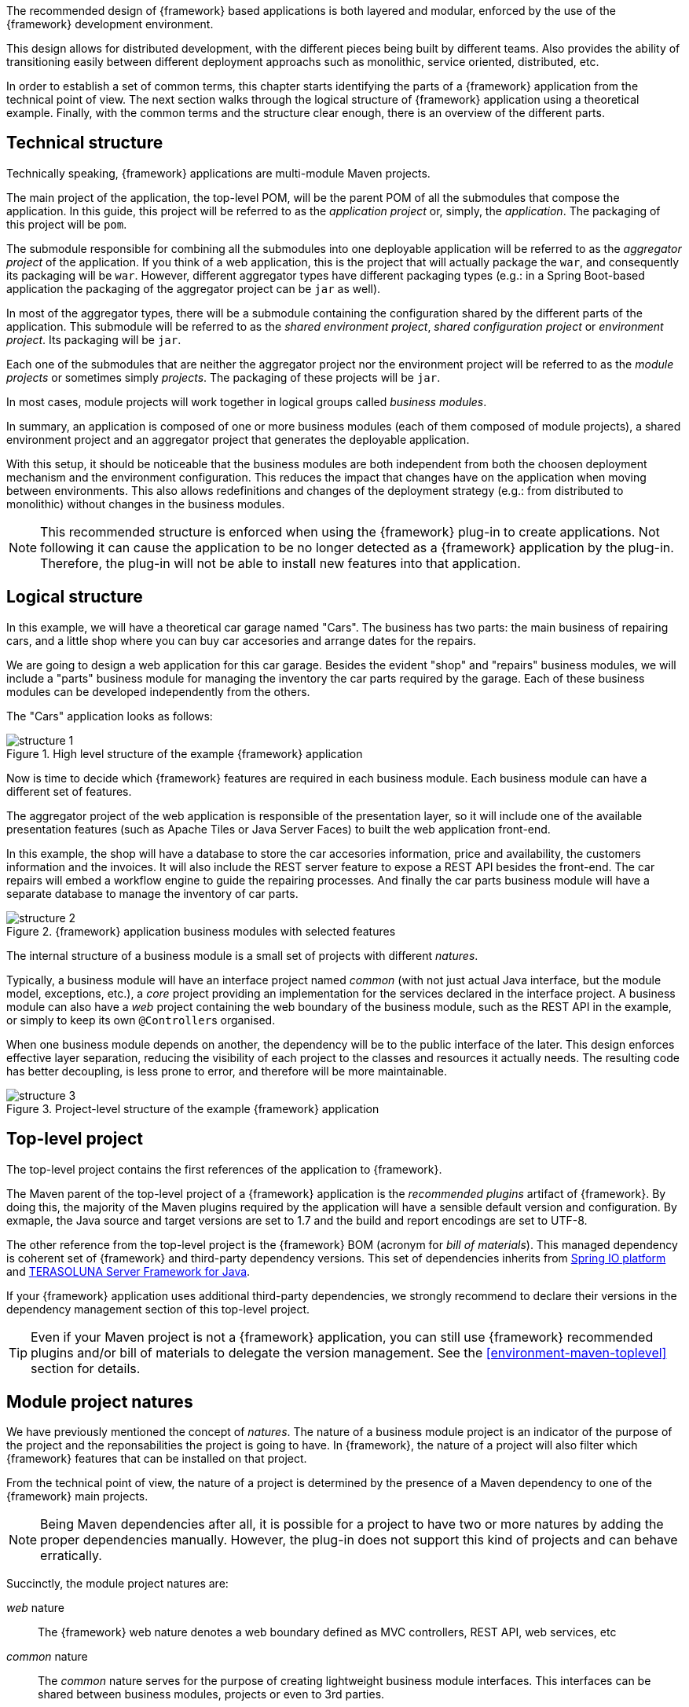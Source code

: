 
:fragment:

////
	Note: this fragment uses the _ifndef_ conditional preprocessor directive
	to exclude advanced topics if _getting-started_ is defined
////

The recommended design of {framework} based applications is both layered and modular, enforced by the use of the {framework} development environment.

This design allows for distributed development, with the different pieces being built by different teams. Also provides the ability of transitioning easily between different deployment approachs such as monolithic, service oriented, distributed, etc.

ifdef::getting-started[]
The next section walks through the logical structure of {framework} application using a theoretical example, followed by an overview of the different parts.
endif::getting-started[]

ifndef::getting-started[]
In order to establish a set of common terms, this chapter starts identifying the parts of a {framework} application from the technical point of view. The next section walks through the logical structure of {framework} application using a theoretical example. Finally, with the common terms and the structure clear enough, there is an overview of the different parts.
endif::getting-started[]

ifndef::getting-started[]
== Technical structure

Technically speaking, {framework} applications are multi-module Maven projects.

The main project of the application, the top-level POM, will be the parent POM of all the submodules that compose the application. In this guide, this project will be referred to as the _application project_ or, simply, the _application_. The packaging of this project will be `pom`.

The submodule responsible for combining all the submodules into one deployable application will be referred to as the _aggregator project_ of the application. If you think of a web application, this is the project that will actually package the `war`, and consequently its packaging will be `war`. However, different aggregator types have different packaging types (e.g.: in a Spring Boot-based application the packaging of the aggregator project can be `jar` as well).

In most of the aggregator types, there will be a submodule containing the configuration shared by the different parts of the application. This submodule will be referred to as the _shared environment project_, _shared configuration project_ or _environment project_. Its packaging will be `jar`.

Each one of the submodules that are neither the aggregator project nor the environment project will be referred to as the _module projects_ or sometimes simply _projects_. The packaging of these projects will be `jar`.

In most cases, module projects will work together in logical groups called _business modules_.

In summary, an application is composed of one or more business modules (each of them composed of module projects), a shared environment project and an aggregator project that generates the deployable application.

With this setup, it should be noticeable that the business modules are both independent from both the choosen deployment mechanism and the environment configuration. This reduces the impact that changes have on the application when moving between environments. This also allows redefinitions and changes of the deployment strategy (e.g.: from distributed to monolithic) without changes in the business modules.

NOTE: This recommended structure is enforced when using the {framework} plug-in to create applications. Not following it can cause the application to be no longer detected as a {framework} application by the plug-in. Therefore, the plug-in will not be able to install new features into that application.
endif::getting-started[]

[[applications-logical-structure]]
== Logical structure

In this example, we will have a theoretical car garage named "Cars". The business has two parts: the main business of repairing cars, and a little shop where you can buy car accesories and arrange dates for the repairs.

We are going to design a web application for this car garage. Besides the evident "shop" and "repairs" business modules, we will include a "parts" business module for managing the inventory the car parts required by the garage. Each of these business modules can be developed independently from the others.

The "Cars" application looks as follows:

.High level structure of the example {framework} application
image::altemista-cloudfwk-documentation/applications/structure_1.png[align="center"]

Now is time to decide which {framework} features are required in each business module. Each business module can have a different set of features.

The aggregator project of the web application is responsible of the presentation layer, so it will include one of the available presentation features (such as Apache Tiles or Java Server Faces) to built the web application front-end.

In this example, the shop will have a database to store the car accesories information, price and availability, the customers information and the invoices. It will also include the REST server feature to expose a REST API besides the front-end. The car repairs will embed a workflow engine to guide the repairing processes. And finally the car parts business module will have a separate database to manage the inventory of car parts.

.{framework} application business modules with selected features
image::altemista-cloudfwk-documentation/applications/structure_2.png[align="center"]

The internal structure of a business module is a small set of projects with different _natures_.

Typically, a business module will have an interface project named _common_ (with not just actual Java interface, but the module model, exceptions, etc.), a _core_ project providing an implementation for the services declared in the interface project. A business module can also have a _web_ project containing the web boundary of the business module, such as the REST API in the example, or simply to keep its own ``@Controller``s organised.

When one business module depends on another, the dependency will be to the public interface of the later. This design enforces effective layer separation, reducing the visibility of each project to the classes and resources it actually needs. The resulting code has better decoupling, is less prone to error, and therefore will be more maintainable.

.Project-level structure of the example {framework} application
image::altemista-cloudfwk-documentation/applications/structure_3.png[align="center"]

ifndef::getting-started[]
[[applications-toplevel]]
== Top-level project

The top-level project contains the first references of the application to {framework}.

The Maven parent of the top-level project of a {framework} application is the _recommended plugins_ artifact of {framework}. By doing this, the majority of the Maven plugins required by the application will have a sensible default version and configuration. By exmaple, the Java source and target versions are set to 1.7 and the build and report encodings are set to UTF-8.

The other reference from the top-level project is the {framework} BOM (acronym for _bill of materials_). This managed dependency is coherent set of {framework} and third-party dependency versions. This set of dependencies inherits from http://platform.spring.io/platform/[Spring IO platform] and http://terasolunaorg.github.io/index_en.html[TERASOLUNA Server Framework for Java].

If your {framework} application uses additional third-party dependencies, we strongly recommend to declare their versions in the dependency management section of this top-level project.

TIP: Even if your Maven project is not a {framework} application, you can still use {framework} recommended plugins and/or bill of materials to delegate the version management. See the <<environment-maven-toplevel>> section for details.
endif::getting-started[]

[[applications-natures]]
== Module project natures

We have previously mentioned the concept of _natures_. The nature of a business module project is an indicator of the purpose of the project and the reponsabilities the project is going to have. In {framework}, the nature of a project will also filter which {framework} features that can be installed on that project.

From the technical point of view, the nature of a project is determined by the presence of a Maven dependency to one of the {framework} main projects.

NOTE: Being Maven dependencies after all, it is possible for a project to have two or more natures by adding the proper dependencies manually. However, the plug-in does not support this kind of projects and can behave erratically.

Succinctly, the module project natures are:

_web_ nature::

The {framework} web nature denotes a web boundary defined as MVC controllers, REST API, web services, etc

_common_ nature::

The _common_ nature serves for the purpose of creating lightweight business module interfaces. This interfaces can be shared between business modules, projects or even to 3rd parties.
+
This nature can also be used to create utility projects.

_core_ nature::

The main nature of {framework}. A _core_ project will have, out-of-the-box, an already set up extensible Spring context  over the principle of https://en.wikipedia.org/wiki/Convention_over_configuration[convention over configuration]. A _core_ project can start using some usual features, such as logging or environment-aware property management, out-of-the-box. In essence, a _core_ project only has to care about adding its own beans.
+
The most common usage of this feature is to build the business module implementations. However, it can be used to build shared Spring-aware utility projects (i.e.: projects that declare utility beans, common aspects, etc.). 

[[applications-business-module-types]]
== Business module types

As previously stated, module projects work together in logical groups called business modules. Despite this grouping being purely logical, the plug-in offers a set of conveniente predefined business module types. This types define the set of module projects, a coherent naming scheme for them, and also include the proper dependencies within the business module projects.

The plug-in offers the following business module types:

Business module (web and business tier)::

Creates a complete set of projects for the business module: interface and implementation (_common_ and _core_) for the business tier, and a _web_ project in the web tier to define the web boundary of the module: MVC controllers, REST API, web services, etc.
+
In order to be used, this type of business module usually exposes its web boundary, which delegates to its own business module. Its business tier implementation can be stand-alone, or invoke other business tier modules.

.Business module (web and business tier)
image::altemista-cloudfwk-documentation/applications/business_module_web_and_business_tier.png[align="center"]

Business tier only module::

Creates a set of projects for a business module that belongs to the business tier only (i.e.: it is internal to the application and has no web boundary). This business module is composed of interface and implementation (_common_ and _core_ projects).

.Business tier only module
image::altemista-cloudfwk-documentation/applications/business_tier_only_module.png[align="center"]

Web tier only module::

Creates a set of projects for a web tier only business module. This business module type is intended for publishing REST APIs, SOAP web services, etc.
+
In this type of business module, the interface is usually a remote-usable interface (such as a web service interface), and the web boundary is the actual implementation of that interface, which will probably invoke other business modules.

.Web tier only module
image::altemista-cloudfwk-documentation/applications/web_tier_only_module.png[align="center"]

Microservice client interface::

Creates a microservice client interface. This is used to define the interface of a microservice to use in the integrations. This module creates a default interface with the @FeignClient annotation. 
ifndef::getting-started[]
+
This module should only be created on a <<microservice-application-nature,{framework} Microservice Application>>.

Stand-alone web part::

Creates a single _web_ module project to define a web boundary: MVC controllers, REST API, web services, etc. This can be useful to create a common web boundary for the entire application or to extend an existing business module.

Stand-alone interface::

Creates a single lightweight _common_ module project intended to be used as a business module interface. For example, to define the business module without actually implementing it.

Stand-alone implementation::

Creates a single _core_ module project intended to be used as a business module implementation. For example, to provide an alternative implementation to an existing business module.

Lightweight utility project::

Creates a single lightweight _common_ module project intended to be used as a shared utility project. This business module type is the same as a "stand-alone interface", but with a different naming schema, more reprensentative of the purpose of this module.

Spring-based utility project::

Creates a single _core_ module project intended to be used as a shared utility project. This project will be aware of the Spring context and, hence, will support framework features. Use this business module type to declare application-wide Spring beans or services, or utility classes that depend on framework features such as logging or environment-aware configuration properties.
endif::getting-started[]

[[applications-application-types]]
== Application types

The type of application is given by the nature of the aggregator project. In fact, when using the plug-in, this nature is choosen at the moment of creating the new application and may affect the global structure of the application (e.g.: having a shared environment project or not).

IMPORTANT: The plug-in does not support the creation of additional aggregator projects in an existing application. However, it is possible to create a new application and copy the existing business modules into the new application. The existing configuration in the shared environment project and the code in the previous aggregator project should be manually migrated.

At the moment, the aggregator project can have any of the following natures:

Web application nature::

The application will be a deployable web application, packaged as a WAR file.
+
The web application nature bootstraps the Spring context in Spring Web MVC at the `/*` mapping. The Spring MVC _@Controller_ programming model receives some additional features already set up, such as support for internationalization and paging information.
+
It also starts serving static resources from both the web application directly and from the classpath (to allow the presentation layer to follow a modular design), including http://www.webjars.org[WebJars] support.

Spring Boot application nature::

The application will be a stand-alone Spring Boot application, packaged as a JAR file.
+
This nature is intended to be a replacement of the web application nature, although it actually uses a slightly different configuration and does not support the presentation layer features out-of-the-box.
+
This module uses the default Spring Boot configuration: the Spring context is bootstrapped as the `/*` mapping and static resources are served directly from the classpath.

Microservice infrastructure nature::

The application will be a stand-alone Spring Boot application, packaged as a JAR file.
+
This nature is used to develop Spring Cloud infrastructure projects.
+
This module uses the default Spring Boot configuration: the Spring context is bootstrapped as the `/*` mapping and static resources are served directly from the classpath.

Microservice application nature::

The application will be a stand-alone Spring Boot application, packaged as a JAR file.
+
This nature is used to develop microservices with his business logic.
+
This module uses the default Spring Boot configuration: the Spring context is bootstrapped as the `/*` mapping and static resources are served directly from the classpath.

ifndef::getting-started[]
_empty_ aggregator project::

Not strictly a nature, the empty aggregator project has the purpose of simplify the development of stand-alone utility classes and modules that can be shared and used in multiple {framework} applications.
endif::getting-started[]

[[applications-features]]
== Features

{framework} features can be installed in module projects, and can be seen as a Maven dependency to one of the {framework} feature. Some application-wide features, such as security or performance, are installed on the aggregator project.


The plug-in will automatically determine which features can be installed in the selected module project depending on its nature. This enforces layer separation and decoupling. By example, database features can not be installed in web tier module projects.

The plug-in also defines some requirements and incompatibilities amongst features to ensure certain coherence. By example, to install the _JDBC performanace_ feature, the core _performance_ feature must have been installed first.

== Shared environment project

ifdef::getting-started[]
Depending on the application type, but in most of them, there will be a submodule containing the configuration shared by the different parts of the application. This submodule is usually referred to as the _shared environment project_, _shared configuration project_ or, simply, _environment project_.
endif::getting-started[]

Usually, installing a feature in a module project includes the dependency to the feature interface only. The concrete implementation of the feature and its configuration is installed in the shared environment project. This allows different business modules to use the same feature with only one configuration. By example, if two separate business modules install the database feature, both will consume from the same datasource that will be configured in the shared environment project.

This shared environment project also enforces separation of concerns, decoupling the features of the business modules from their configuration as much as possible. This way, business modules gain reusability, as they can be shared or moved between applications with different configurations.

It also tries to isolate the uage of the features from the actual implementation provider.
